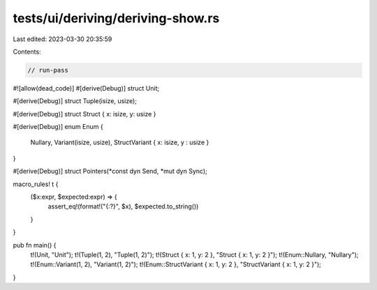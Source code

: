 tests/ui/deriving/deriving-show.rs
==================================

Last edited: 2023-03-30 20:35:59

Contents:

.. code-block:: rs

    // run-pass
#![allow(dead_code)]
#[derive(Debug)]
struct Unit;

#[derive(Debug)]
struct Tuple(isize, usize);

#[derive(Debug)]
struct Struct { x: isize, y: usize }

#[derive(Debug)]
enum Enum {
    Nullary,
    Variant(isize, usize),
    StructVariant { x: isize, y : usize }
}

#[derive(Debug)]
struct Pointers(*const dyn Send, *mut dyn Sync);

macro_rules! t {
    ($x:expr, $expected:expr) => {
        assert_eq!(format!("{:?}", $x), $expected.to_string())
    }
}

pub fn main() {
    t!(Unit, "Unit");
    t!(Tuple(1, 2), "Tuple(1, 2)");
    t!(Struct { x: 1, y: 2 }, "Struct { x: 1, y: 2 }");
    t!(Enum::Nullary, "Nullary");
    t!(Enum::Variant(1, 2), "Variant(1, 2)");
    t!(Enum::StructVariant { x: 1, y: 2 }, "StructVariant { x: 1, y: 2 }");
}


